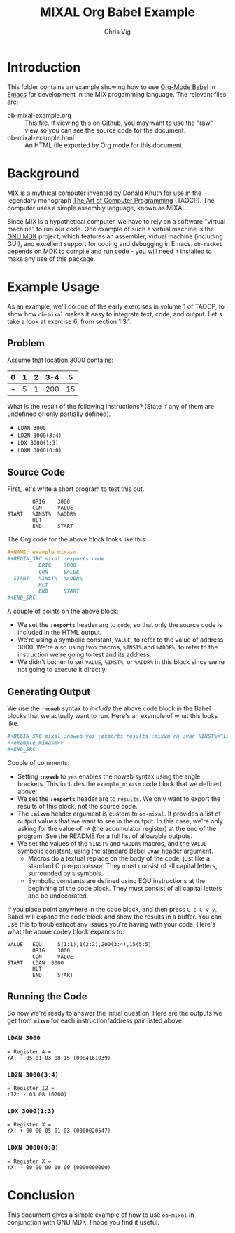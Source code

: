 #+TITLE: MIXAL Org Babel Example
#+AUTHOR: Chris Vig
#+EMAIL: chris@invictus.so

* Introduction

This folder contains an example showing how to use [[http://orgmode.org/worg/org-contrib/babel/][Org-Mode Babel]] in [[https://www.gnu.org/software/emacs/][Emacs]] for
development in the MIX progamming language. The relevant files are:

- ob-mixal-example.org :: This file. If viewing this on Github, you may want to
  use the "raw" view so you can see the source code for the document.
- ob-mixal-example.html :: An HTML file exported by Org mode for this document.

* Background

[[https://en.wikipedia.org/wiki/MIX][MIX]] is a mythical computer invented by Donald Knuth for use in the legendary
monograph [[https://en.wikipedia.org/wiki/The_Art_of_Computer_Programming][The Art of Computer Programming]] (TAOCP). The computer uses a simple
assembly language, known as MIXAL.

Since MIX is a hypothetical computer, we have to rely on a software "virtual
machine" to run our code. One example of such a virtual machine is the [[https://www.gnu.org/software/mdk/][GNU MDK]]
project, which features an assembler, virtual machine (including GUI), and
excellent support for coding and debugging in Emacs. =ob-racket= depends on MDK
to compile and run code - you will need it installed to make any use of this
package.

* Example Usage

As an example, we'll do one of the early exercises in volume 1 of TAOCP, to show
how =ob-mixal= makes it easy to integrate text, code, and output. Let's take a
look at exercise 6, from section 1.3.1.

** Problem

Assume that location 3000 contains:

|---+---+---+-----+----|
| 0 | 1 | 2 | 3-4 |  5 |
|---+---+---+-----+----|
| + | 5 | 1 | 200 | 15 |
|---+---+---+-----+----|

What is the result of the following instructions? (State if any of them are
undefined or only partially defined).

- =LDAN 3000=
- =LD2N 3000(3:4)=
- =LDX 3000(1:3)=
- =LDXN 3000(0:0)=

** Source Code

First, let's write a short program to test this out.

#+NAME: example_mixasm
#+BEGIN_SRC mixal :exports code
          ORIG    3000
          CON     VALUE
  START   %INST%  %ADDR%
          HLT
          END     START
#+END_SRC

The Org code for the above block looks like this:

#+BEGIN_SRC org
  ,#+NAME: example_mixasm
  ,#+BEGIN_SRC mixal :exports code
            ORIG    3000
            CON     VALUE
    START   %INST%  %ADDR%
            HLT
            END     START
  ,#+END_SRC
#+END_SRC

A couple of points on the above block:

- We set the *=:exports=* header arg to =code=, so that only the source code is
  included in the HTML output.
- We're using a symbolic constant, =VALUE=, to refer to the value of address 3000.
  We're also using two macros, =%INST%= and =%ADDR%=, to refer to the instruction
  we're going to test and its address.
- We didn't bother to set =VALUE=, =%INST%=, or =%ADDR%= in this block since we're
  not going to execute it directly.

** Generating Output

We use the *=:noweb=* syntax to /include/ the above code block in the Babel blocks
that we actually want to run. Here's an example of what this looks like.

#+BEGIN_SRC org
  ,#+BEGIN_SRC mixal :noweb yes :exports results :mixvm rA :var %INST%="LDAN" %ADDR%="3000" VALUE="5(1:1),1(2:2),200(3:4),15(5:5)"
  <<example_mixasm>>
  ,#+END_SRC
#+END_SRC

Couple of comments:

- Setting *=:noweb=* to =yes= enables the noweb syntax using the angle brackets.
  This includes the =example_mixasm= code block that we defined above.
- We set the *=:exports=* header arg to =results=. We only want to export the
  results of this block, not the source code.
- The *=:mixvm=* header argument is custom to =ob-mixal=. It provides a list of
  output values that we want to see in the output. In this case, we're only
  asking for the value of =rA= (the accumulator register) at the end of the
  program. See the README for a full list of allowable outputs.
- We set the values of the =%INST%= and =%ADDR%= macros, and the =VALUE= symbolic
  constant, using the standard Babel *=:var=* header argument.
  - Macros do a textual replace on the body of the code, just like a standard
    C pre-processor. They must consist of all capital letters, surrounded by =%=
    symbols.
  - Symbolic constants are defined using EQU instructions at the beginning of the
    code block. They must consist of all capital letters and be undecorated.

If you place point anywhere in the code block, and then press =C-c C-v v=, Babel
will expand the code block and show the results in a buffer. You can use this to
troubleshoot any issues you're having with your code. Here's what the above codey
block expands to:

#+BEGIN_SRC mixal :exports code
  VALUE   EQU     5(1:1),1(2:2),200(3:4),15(5:5)
          ORIG    3000
          CON     VALUE
  START   LDAN  3000
          HLT
          END     START
#+END_SRC

** Running the Code

So now we're ready to answer the initial question. Here are the outputs we get
from *=mixvm=* for each instruction/address pair listed above.

*** =LDAN 3000=

#+NAME: ldan
#+BEGIN_SRC mixal :noweb yes :exports results :mixvm rA :var %INST%="LDAN" %ADDR%="3000" VALUE="5(1:1),1(2:2),200(3:4),15(5:5)"
<<example_mixasm>>
#+END_SRC

#+RESULTS: ldan
: = Register A =
: rA: - 05 01 03 08 15 (0084161039)

*** =LD2N 3000(3:4)=

#+NAME: ld2n
#+BEGIN_SRC mixal :noweb yes :exports results :mixvm rI2 :var %INST%="LD2N" %ADDR%="3000(3:4)" VALUE="5(1:1),1(2:2),200(3:4),15(5:5)"
<<example_mixasm>>
#+END_SRC

#+RESULTS: ld2n
: = Register I2 =
: rI2: - 03 08 (0200)

*** =LDX 3000(1:3)=

#+NAME: ldx
#+BEGIN_SRC mixal :noweb yes :exports results :mixvm rX :var %INST%="LDX" %ADDR%="3000(1:3)" VALUE="5(1:1),1(2:2),200(3:4),15(5:5)"
<<example_mixasm>>
#+END_SRC

#+RESULTS: ldx
: = Register X =
: rX: + 00 00 05 01 03 (0000020547)

*** =LDXN 3000(0:0)=

#+NAME: ldxn
#+BEGIN_SRC mixal :noweb yes :exports results :mixvm rX :var %INST%="LDXN" %ADDR%="3000(0:0)" VALUE="5(1:1),1(2:2),200(3:4),15(5:5)"
<<example_mixasm>>
#+END_SRC

#+RESULTS: ldxn
: = Register X =
: rX: - 00 00 00 00 00 (0000000000)

* Conclusion

This document gives a simple example of how to use =ob-mixal= in conjunction with
GNU MDK. I hope you find it useful.
